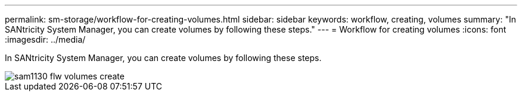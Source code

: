 ---
permalink: sm-storage/workflow-for-creating-volumes.html
sidebar: sidebar
keywords: workflow, creating, volumes
summary: "In SANtricity System Manager, you can create volumes by following these steps."
---
= Workflow for creating volumes
:icons: font
:imagesdir: ../media/

[.lead]
In SANtricity System Manager, you can create volumes by following these steps.

image::../media/sam1130-flw-volumes-create.gif[]
